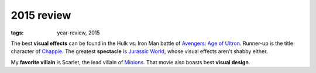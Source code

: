2015 review
===========

:tags: year-review, 2015



The best **visual effects** can be found in the Hulk vs. Iron Man battle
of `Avengers: Age of Ultron`_. Runner-up is the title character of Chappie_.
The greatest **spectacle** is `Jurassic World`_, whose visual effects
aren't shabby either.

My **favorite villain** is Scarlet, the lead villain of
`Minions`_. That movie also boasts best **visual design**.


.. _`Avengers: Age of Ultron`: http://movies.tshepang.net/avengers-age-of-ultron
.. _Chappie: http://movies.tshepang.net/chappie
.. _Jurassic World: http://movies.tshepang.net/jurassic-world
.. _Minions: http://movies.tshepang.net/minions

